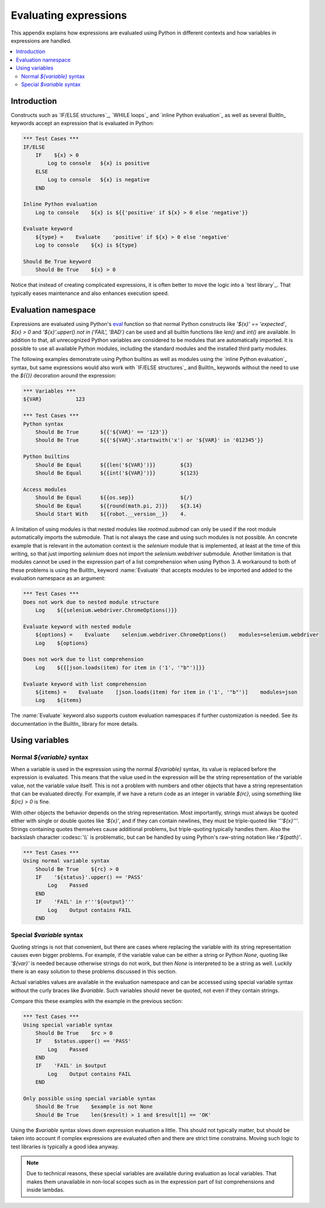 Evaluating expressions
======================

This appendix explains how expressions are evaluated using Python in different
contexts and how variables in expressions are handled.

.. contents::
   :depth: 2
   :local:

Introduction
------------

Constructs such as `IF/ELSE structures`_, `WHILE loops`_ and `inline Python evaluation`_
as well as several BuiltIn_ keywords accept an expression that is evaluated in Python:

.. sourcecode:: robotframework

    *** Test Cases ***
    IF/ELSE
        IF    ${x} > 0
            Log to console   ${x} is positive
        ELSE
            Log to console   ${x} is negative
        END

    Inline Python evaluation
        Log to console    ${x} is ${{'positive' if ${x} > 0 else 'negative'}}

    Evaluate keyword
        ${type} =    Evaluate    'positive' if ${x} > 0 else 'negative'
        Log to console    ${x} is ${type}

    Should Be True keyword
        Should Be True    ${x} > 0

Notice that instead of creating complicated
expressions, it is often better to move the logic into a `test library`_.
That typically eases maintenance and also enhances execution speed.

Evaluation namespace
--------------------

Expressions are evaluated using Python's eval__ function so that normal Python
constructs like `'${x}' == 'expected'`, `${x} > 0` and
`'${x}'.upper() not in ('FAIL', 'BAD')` can be used and all
builtin functions like `len()` and `int()` are available.
In addition to that, all unrecognized Python variables are considered to be
modules that are automatically imported. It is possible to use all available
Python modules, including the standard modules and the installed third party
modules.

The following examples demonstrate using Python builtins as well as modules
using the `inline Python evaluation`_ syntax, but same expressions would also
work with `IF/ELSE structures`_ and BuiltIn_ keywords without the need to use
the `${{}}` decoration around the expression:

.. sourcecode:: robotframework

  *** Variables ***
  ${VAR}           123

  *** Test Cases ***
  Python syntax
      Should Be True       ${{'${VAR}' == '123'}}
      Should Be True       ${{'${VAR}'.startswith('x') or '${VAR}' in '012345'}}

  Python builtins
      Should Be Equal      ${{len('${VAR}')}}        ${3}
      Should Be Equal      ${{int('${VAR}')}}        ${123}

  Access modules
      Should Be Equal      ${{os.sep}}               ${/}
      Should Be Equal      ${{round(math.pi, 2)}}    ${3.14}
      Should Start With    ${{robot.__version__}}    4.

A limitation of using modules is that nested modules like `rootmod.submod`
can only be used if the root module automatically imports the submodule. That is
not always the case and using such modules is not possible. An concrete example
that is relevant in the automation context is the `selenium` module that is
implemented, at least at the time of this writing, so that just importing
`selenium` does not import the `selenium.webdriver` submodule.
Another limitation is that modules cannot be used in the expression part of
a list comprehension when using Python 3. A workaround to both of these problems
is using the BuiltIn_ keyword :name:`Evaluate` that accepts modules to be imported
and added to the evaluation namespace as an argument:

.. sourcecode:: robotframework

   *** Test Cases ***
   Does not work due to nested module structure
       Log    ${{selenium.webdriver.ChromeOptions()}}

   Evaluate keyword with nested module
       ${options} =    Evaluate    selenium.webdriver.ChromeOptions()    modules=selenium.webdriver
       Log    ${options}

   Does not work due to list comprehension
       Log    ${{[json.loads(item) for item in ('1', '"b"')]}}

   Evaluate keyword with list comprehension
       ${items} =    Evaluate    [json.loads(item) for item in ('1', '"b"')]    modules=json
       Log    ${items}

The :name:`Evaluate` keyword also supports custom evaluation namespaces if further
customization is needed. See its documentation in the BuiltIn_ library for more details.

__ http://docs.python.org/library/functions.html#eval

Using variables
---------------

Normal `${variable}` syntax
~~~~~~~~~~~~~~~~~~~~~~~~~~~

When a variable is used in the expression using the normal `${variable}`
syntax, its value is replaced before the expression is evaluated. This
means that the value used in the expression will be the string
representation of the variable value, not the variable value itself.
This is not a problem with numbers and other objects that have a string
representation that can be evaluated directly. For example, if we have
a return code as an integer in variable `${rc}`, using something like
`${rc} > 0` is fine.

With other objects the behavior depends on the string representation.
Most importantly, strings must always be quoted either with
single or double quotes like `'${x}'`, and if they can contain newlines, they must be
triple-quoted like `'''${x}'''`. Strings containing quotes themselves cause
additional problems, but triple-quoting typically handles them. Also the
backslash character :codesc:`\\` is problematic, but can be handled by
using Python's raw-string notation like `r'${path}'`.

.. sourcecode:: robotframework

  *** Test Cases ***
  Using normal variable syntax
      Should Be True    ${rc} > 0
      IF    '${status}'.upper() == 'PASS'
          Log    Passed
      END
      IF    'FAIL' in r'''${output}'''
          Log    Output contains FAIL
      END

Special `$variable` syntax
~~~~~~~~~~~~~~~~~~~~~~~~~~

Quoting strings is not that convenient, but there are cases where replacing the variable
with its string representation causes even bigger problems. For example, if the variable
value can be either a string or Python `None`, quoting like `'${var}'` is needed because
otherwise strings do not work, but then `None` is interpreted to be a string as well.
Luckily there is an easy solution to these problems discussed in this section.

Actual variables values are available in the evaluation namespace and can be accessed
using special variable syntax without the curly braces like `$variable`. Such variables
should never be quoted, not even if they contain strings.

Compare this these examples with the example in the previous section:

.. sourcecode:: robotframework

  *** Test Cases ***
  Using special variable syntax
      Should Be True    $rc > 0
      IF    $status.upper() == 'PASS'
          Log    Passed
      END
      IF    'FAIL' in $output
          Log    Output contains FAIL
      END

  Only possible using special variable syntax
      Should Be True    $example is not None
      Should Be True    len($result) > 1 and $result[1] == 'OK'

Using the `$variable` syntax slows down expression evaluation a little.
This should not typically matter, but should be taken into account if
complex expressions are evaluated often and there are strict time
constrains. Moving such logic to test libraries is typically a good idea
anyway.

.. note:: Due to technical reasons, these special variables are available during
          evaluation as local variables. That makes them unavailable in non-local
          scopes such as in the expression part of list comprehensions and inside
          lambdas.

